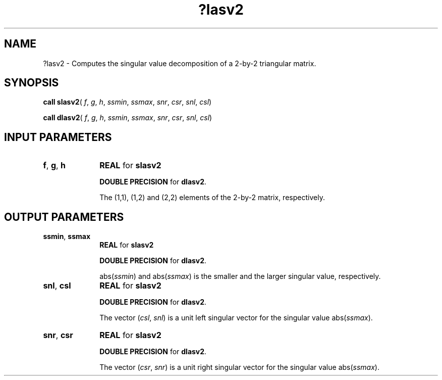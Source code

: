 .\" Copyright (c) 2002 \- 2008 Intel Corporation
.\" All rights reserved.
.\"
.TH ?lasv2 3 "Intel Corporation" "Copyright(C) 2002 \- 2008" "Intel(R) Math Kernel Library"
.SH NAME
?lasv2 \- Computes the singular value decomposition of a 2-by-2 triangular matrix.
.SH SYNOPSIS
.PP
\fBcall slasv2\fR( \fIf\fR, \fIg\fR, \fIh\fR, \fIssmin\fR, \fIssmax\fR, \fIsnr\fR, \fIcsr\fR, \fIsnl\fR, \fIcsl\fR)
.PP
\fBcall dlasv2\fR( \fIf\fR, \fIg\fR, \fIh\fR, \fIssmin\fR, \fIssmax\fR, \fIsnr\fR, \fIcsr\fR, \fIsnl\fR, \fIcsl\fR)
.SH INPUT PARAMETERS

.TP 10
\fBf\fR, \fBg\fR, \fBh\fR
.NL
\fBREAL\fR for \fBslasv2\fR
.IP
\fBDOUBLE PRECISION\fR for \fBdlasv2\fR.
.IP
The (1,1), (1,2) and (2,2) elements of the 2-by-2 matrix, respectively.
.SH OUTPUT PARAMETERS

.TP 10
\fBssmin\fR, \fBssmax\fR
.NL
\fBREAL\fR for \fBslasv2\fR
.IP
\fBDOUBLE PRECISION\fR for \fBdlasv2\fR.
.IP
abs(\fIssmin\fR) and abs(\fIssmax\fR) is the smaller and the larger singular value, respectively.
.TP 10
\fBsnl\fR, \fBcsl\fR
.NL
\fBREAL\fR for \fBslasv2\fR
.IP
\fBDOUBLE PRECISION\fR for \fBdlasv2\fR.
.IP
The vector (\fIcsl\fR, \fIsnl\fR) is a unit left singular vector for the singular value abs(\fIssmax\fR).
.TP 10
\fBsnr\fR, \fBcsr\fR
.NL
\fBREAL\fR for \fBslasv2\fR
.IP
\fBDOUBLE PRECISION\fR for \fBdlasv2\fR.
.IP
The vector (\fIcsr\fR, \fIsnr\fR) is a unit right singular vector for the singular value abs(\fIssmax\fR).
